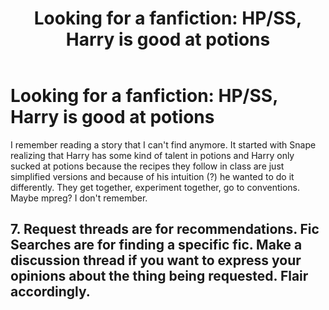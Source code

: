 #+TITLE: Looking for a fanfiction: HP/SS, Harry is good at potions

* Looking for a fanfiction: HP/SS, Harry is good at potions
:PROPERTIES:
:Score: 0
:DateUnix: 1528124402.0
:DateShort: 2018-Jun-04
:FlairText: Fic Search
:END:
I remember reading a story that I can't find anymore. It started with Snape realizing that Harry has some kind of talent in potions and Harry only sucked at potions because the recipes they follow in class are just simplified versions and because of his intuition (?) he wanted to do it differently. They get together, experiment together, go to conventions. Maybe mpreg? I don't remember.


**  7. Request threads are for recommendations. Fic Searches are for finding a specific fic. Make a discussion thread if you want to express your opinions about the thing being requested. Flair accordingly.
:PROPERTIES:
:Author: Murphy540
:Score: 1
:DateUnix: 1528157108.0
:DateShort: 2018-Jun-05
:END:
